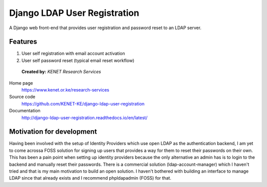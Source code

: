 Django LDAP User Registration
=============================

.. image:: https://coveralls.io/repos/github/KENET-KE/django-ldap-user-registration/badge.svg
    :target: https://coveralls.io/github/KENET-KE/django-ldap-user-registration
.. image:: https://readthedocs.org/projects/django-ldap-user-registration/badge/?version=latest
    :target: https://django-ldap-user-registration.readthedocs.io/en/latest/?badge=latest
    :alt: Documentation Status
.. image:: https://travis-ci.org/KENET-KE/django-ldap-user-registration.svg?branch=master
    :target: https://travis-ci.org/KENET-KE/django-ldap-user-registration
.. image:: https://img.shields.io/badge/code%20style-pep8-green.svg
   :target: https://www.python.org/dev/peps/pep-0008/

A Django web front-end that provides user registration and password
reset to an LDAP server.

Features
--------

1. User self registration with email account activation
2. User self password reset (typical email reset workflow)

.. figure:: https://www.kenet.or.ke/sites/default/files/kenelogomedium.png
   :alt: KENET Research Services

..

   **Created by:** `KENET Research Services`


Home page
  https://www.kenet.or.ke/research-services

Source code
  https://github.com/KENET-KE/django-ldap-user-registration

Documentation
  http://django-ldap-user-registration.readthedocs.io/en/latest/

Motivation for development
--------------------------
Having been involved with the setup of Identity Providers which use open LDAP as the authentication backend, I am yet to
come acrossa FOSS solution for signing up users that provides a way for them to reset their passwords on their own.
This has been a pain point when setting up identity providers because the only alternative an admin has is to login to
the backend and manually reset their passwords.
There is a commercial solution (ldap-account-manager) which I haven't tried and that is my main motivation to build an
open solution. I haven't bothered with building an interface to manage LDAP since that already exists and I recommend
phpldapadmin (FOSS) for that.

.. _KENET Research Services: https://www.kenet.or.ke/research-services